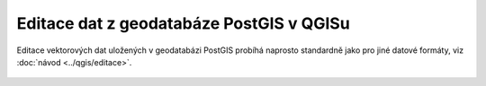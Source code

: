 Editace dat z geodatabáze PostGIS v QGISu
=========================================

Editace vektorových dat uložených v geodatabázi PostGIS probíhá
naprosto standardně jako pro jiné datové formáty, viz :doc:`návod
<../qgis/editace>`.

.. figure:: qgis-pg-edit.png
            :width: 700px
